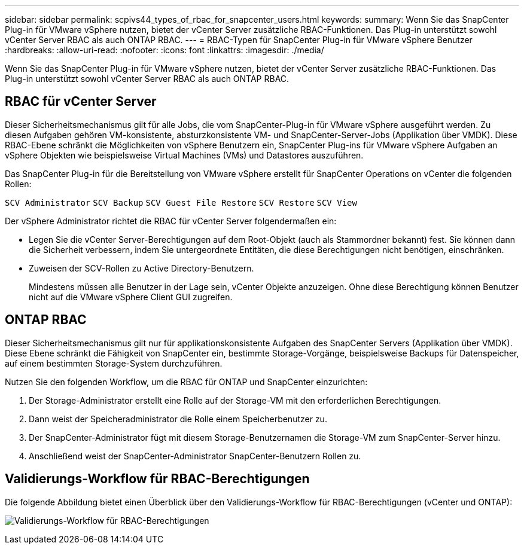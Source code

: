 ---
sidebar: sidebar 
permalink: scpivs44_types_of_rbac_for_snapcenter_users.html 
keywords:  
summary: Wenn Sie das SnapCenter Plug-in für VMware vSphere nutzen, bietet der vCenter Server zusätzliche RBAC-Funktionen. Das Plug-in unterstützt sowohl vCenter Server RBAC als auch ONTAP RBAC. 
---
= RBAC-Typen für SnapCenter Plug-in für VMware vSphere Benutzer
:hardbreaks:
:allow-uri-read: 
:nofooter: 
:icons: font
:linkattrs: 
:imagesdir: ./media/


[role="lead"]
Wenn Sie das SnapCenter Plug-in für VMware vSphere nutzen, bietet der vCenter Server zusätzliche RBAC-Funktionen. Das Plug-in unterstützt sowohl vCenter Server RBAC als auch ONTAP RBAC.



== RBAC für vCenter Server

Dieser Sicherheitsmechanismus gilt für alle Jobs, die vom SnapCenter-Plug-in für VMware vSphere ausgeführt werden. Zu diesen Aufgaben gehören VM-konsistente, absturzkonsistente VM- und SnapCenter-Server-Jobs (Applikation über VMDK). Diese RBAC-Ebene schränkt die Möglichkeiten von vSphere Benutzern ein, SnapCenter Plug-ins für VMware vSphere Aufgaben an vSphere Objekten wie beispielsweise Virtual Machines (VMs) und Datastores auszuführen.

Das SnapCenter Plug-in für die Bereitstellung von VMware vSphere erstellt für SnapCenter Operations on vCenter die folgenden Rollen:

`SCV Administrator`
`SCV Backup`
`SCV Guest File Restore`
`SCV Restore`
`SCV View`

Der vSphere Administrator richtet die RBAC für vCenter Server folgendermaßen ein:

* Legen Sie die vCenter Server-Berechtigungen auf dem Root-Objekt (auch als Stammordner bekannt) fest. Sie können dann die Sicherheit verbessern, indem Sie untergeordnete Entitäten, die diese Berechtigungen nicht benötigen, einschränken.
* Zuweisen der SCV-Rollen zu Active Directory-Benutzern.
+
Mindestens müssen alle Benutzer in der Lage sein, vCenter Objekte anzuzeigen. Ohne diese Berechtigung können Benutzer nicht auf die VMware vSphere Client GUI zugreifen.





== ONTAP RBAC

Dieser Sicherheitsmechanismus gilt nur für applikationskonsistente Aufgaben des SnapCenter Servers (Applikation über VMDK). Diese Ebene schränkt die Fähigkeit von SnapCenter ein, bestimmte Storage-Vorgänge, beispielsweise Backups für Datenspeicher, auf einem bestimmten Storage-System durchzuführen.

Nutzen Sie den folgenden Workflow, um die RBAC für ONTAP und SnapCenter einzurichten:

. Der Storage-Administrator erstellt eine Rolle auf der Storage-VM mit den erforderlichen Berechtigungen.
. Dann weist der Speicheradministrator die Rolle einem Speicherbenutzer zu.
. Der SnapCenter-Administrator fügt mit diesem Storage-Benutzernamen die Storage-VM zum SnapCenter-Server hinzu.
. Anschließend weist der SnapCenter-Administrator SnapCenter-Benutzern Rollen zu.




== Validierungs-Workflow für RBAC-Berechtigungen

Die folgende Abbildung bietet einen Überblick über den Validierungs-Workflow für RBAC-Berechtigungen (vCenter und ONTAP):

image:scpivs44_image1.png["Validierungs-Workflow für RBAC-Berechtigungen"]
